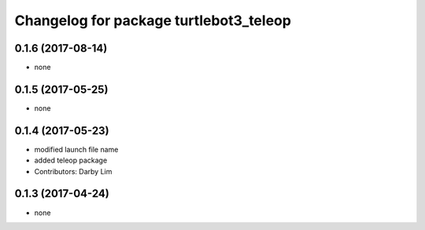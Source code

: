 ^^^^^^^^^^^^^^^^^^^^^^^^^^^^^^^^^^^^^^^
Changelog for package turtlebot3_teleop
^^^^^^^^^^^^^^^^^^^^^^^^^^^^^^^^^^^^^^^

0.1.6 (2017-08-14)
-----------
* none

0.1.5 (2017-05-25)
-----------
* none

0.1.4 (2017-05-23)
------------------
* modified launch file name
* added teleop package
* Contributors: Darby Lim

0.1.3 (2017-04-24)
------------------
* none
